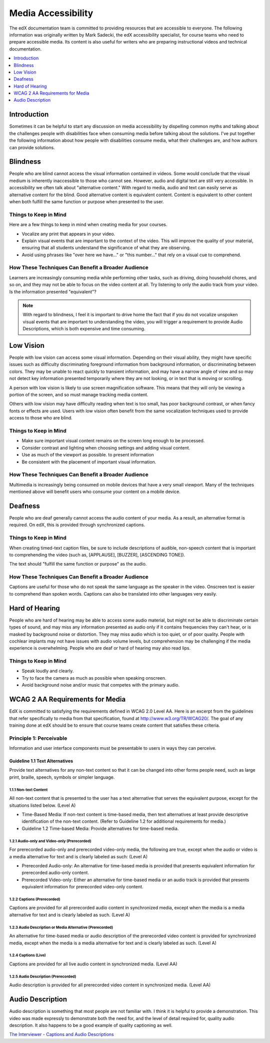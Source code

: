 .. _Media Accessibility:

######################
Media Accessibility
######################

The edX documentation team is committed to providing resources that are
accessible to everyone. The following information was originally written by
Mark Sadecki, the edX accessibility specialist, for course teams who need to
prepare accessible media. Its content is also useful for writers who are
preparing instructional videos and technical documentation.

.. contents:: 
  :local:
  :depth: 1

*************
Introduction
*************

Sometimes it can be helpful to start any discussion on media accessibility by
dispelling common myths and talking about the challenges people with
disabilities face when consuming media before talking about the solutions. I've
put together the following information about how people with disabilities
consume media, what their challenges are, and how authors can provide
solutions.

*************
Blindness
*************

People who are blind cannot access the visual information contained in videos.
Some would conclude that the visual medium is inherently inaccessible to those
who cannot see. However, audio and digital text are still very accessible. In
accessibility we often talk about "alternative content." With regard to media,
audio and text can easily serve as alternative content for the blind. Good
alternative content is equivalent content. Content is equivalent to other
content when both fulfill the same function or purpose when presented to the
user.

============================
Things to Keep in Mind
============================

Here are a few things to keep in mind when creating media for your courses.

* Vocalize any print that appears in your video.

* Explain visual events that are important to the context of the video. This
  will improve the quality of your material, ensuring that all students
  understand the significance of what they are observing.

* Avoid using phrases like "over here we have..." or "this number..." that rely
  on a visual cue to comprehend.

====================================================
How These Techniques Can Benefit a Broader Audience
====================================================

Learners are increasingly consuming media while performing other tasks, such as
driving, doing household chores, and so on, and they may not be able to focus
on the video content at all. Try listening to only the audio track from your
video. Is the information presented "equivalent"?

.. note:: With regard to blindness, I feel it is important to drive home 
 the fact that if you do not vocalize unspoken visual events that are important
 to understanding the video, you will trigger a requirement to provide Audio
 Descriptions, which is both expensive and time consuming.

*************
Low Vision
*************

People with low vision can access some visual information. Depending on their
visual ability, they might have specific issues such as difficulty
discriminating foreground information from background information, or
discriminating between colors. They may be unable to react quickly to transient
information, and may have a narrow angle of view and so may not detect key
information presented temporarily where they are not looking, or in text that
is moving or scrolling.

A person with low vision is likely to use screen magnification software. This
means that they will only be viewing a portion of the screen, and so must
manage tracking media content. 

Others with low vision may have difficulty reading when text is too small, has
poor background contrast, or when fancy fonts or effects are used. Users with
low vision often benefit from the same vocalization techniques used to provide
access to those who are blind.

============================
Things to Keep in Mind
============================

* Make sure important visual content remains on the screen long enough to be
  processed.

* Consider contrast and lighting when choosing settings and adding visual
  content.

* Use as much of the viewport as possible. to present information

* Be consistent with the placement of important visual information.

====================================================
How These Techniques Can Benefit a Broader Audience
====================================================

Multimedia is increasingly being consumed on mobile devices that have a very
small viewport. Many of the techniques mentioned above will benefit users who
consume your content on a mobile device.

*************
Deafness
*************

People who are deaf generally cannot access the audio content of your media. As
a result, an alternative format is required. On edX, this is provided through
synchronized captions. 

============================
Things to Keep in Mind
============================

When creating timed-text caption files, be sure to include descriptions of
audible, non-speech content that is important to comprehending the video (such
as, [APPLAUSE], [BUZZER], [ASCENDING TONE]).

The text should "fulfill the same function or purpose" as the audio.

====================================================
How These Techniques Can Benefit a Broader Audience
====================================================

Captions are useful for those who do not speak the same language as the speaker
in the video. Onscreen text is easier to comprehend than spoken words. Captions
can also be translated into other languages very easily.

**************************
Hard of Hearing
**************************

People who are hard of hearing may be able to access some audio material, but
might not be able to discriminate certain types of sound, and may miss any
information presented as audio only if it contains frequencies they can't hear,
or is masked by background noise or distortion. They may miss audio which is
too quiet, or of poor quality. People with cochlear implants may not have
issues with audio volume levels, but comprehension may be challenging if the
media experience is overwhelming. People who are deaf or hard of hearing may
also read lips.

============================
Things to Keep in Mind
============================

* Speak loudly and clearly.

* Try to face the camera as much as possible when speaking onscreen.

* Avoid background noise and/or music that competes with the primary audio.
  
*********************************
WCAG 2 AA Requirements for Media
*********************************

EdX is committed to satisfying the requirements defined in WCAG 2.0 Level AA.
Here is an excerpt from the guidelines that refer specifically to media from
that specification, found at http://www.w3.org/TR/WCAG20/. The goal of any
training done at edX should be to ensure that course teams create content that
satisfies these criteria.

=========================
Principle 1: Perceivable
=========================

Information and user interface components must be presentable to users in ways
they can perceive.

Guideline 1.1 Text Alternatives
*************************************

Provide text alternatives for any non-text content so that it can be changed
into other forms people need, such as large print, braille, speech, symbols or
simpler language.

1.1.1 Non-text Content
=======================

All non-text content that is presented to the user has a text alternative that
serves the equivalent purpose, except for the situations listed below. (Level
A)

* Time-Based Media: If non-text content is time-based media, then text
  alternatives at least provide descriptive identification of the non-text
  content. (Refer to Guideline 1.2 for additional requirements for media.)

* Guideline 1.2 Time-based Media: Provide alternatives for time-based media.

1.2.1 Audio-only and Video-only (Prerecorded)
==============================================

For prerecorded audio-only and prerecorded video-only media, the following are
true, except when the audio or video is a media alternative for text and is
clearly labeled as such: (Level A)

* Prerecorded Audio-only: An alternative for time-based media is provided that
  presents equivalent information for prerecorded audio-only content.

* Prerecorded Video-only: Either an alternative for time-based media or an
  audio track is provided that presents equivalent information for prerecorded
  video-only content.

1.2.2 Captions (Prerecorded)
====================================

Captions are provided for all prerecorded audio content in synchronized media,
except when the media is a media alternative for text and is clearly labeled as
such. (Level A)

1.2.3 Audio Description or Media Alternative (Prerecorded)
=====================================================================

An alternative for time-based media or audio description of the prerecorded
video content is provided for synchronized media, except when the media is a
media alternative for text and is clearly labeled as such. (Level A)

1.2.4 Captions (Live)
=======================

Captions are provided for all live audio content in synchronized media. (Level
AA)

1.2.5 Audio Description (Prerecorded)
==============================================

Audio description is provided for all prerecorded video content in synchronized
media. (Level AA)

**************************
Audio Description
**************************

Audio description is something that most people are not familiar with. I think
it is helpful to provide a demonstration.  This video was made expressly to
demonstrate both the need for, and the level of detail required for, quality
audio description. It also happens to be a good example of quality captioning
as well.

`The Interviewer - Captions and Audio Descriptions`_

.. _The Interviewer - Captions and Audio Descriptions: https://www.youtube.com/watch?v=rgRv4bSdLdU
